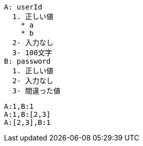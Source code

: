 [factor]
----
A: userId
  1. 正しい値
    * a
    * b
  2- 入力なし
  3- 100文字
B: password
  1. 正しい値
  2- 入力なし
  3- 間違った値
----


[combination]
----
A:1,B:1
A:1,B:[2,3]
A:[2,3],B:1
----